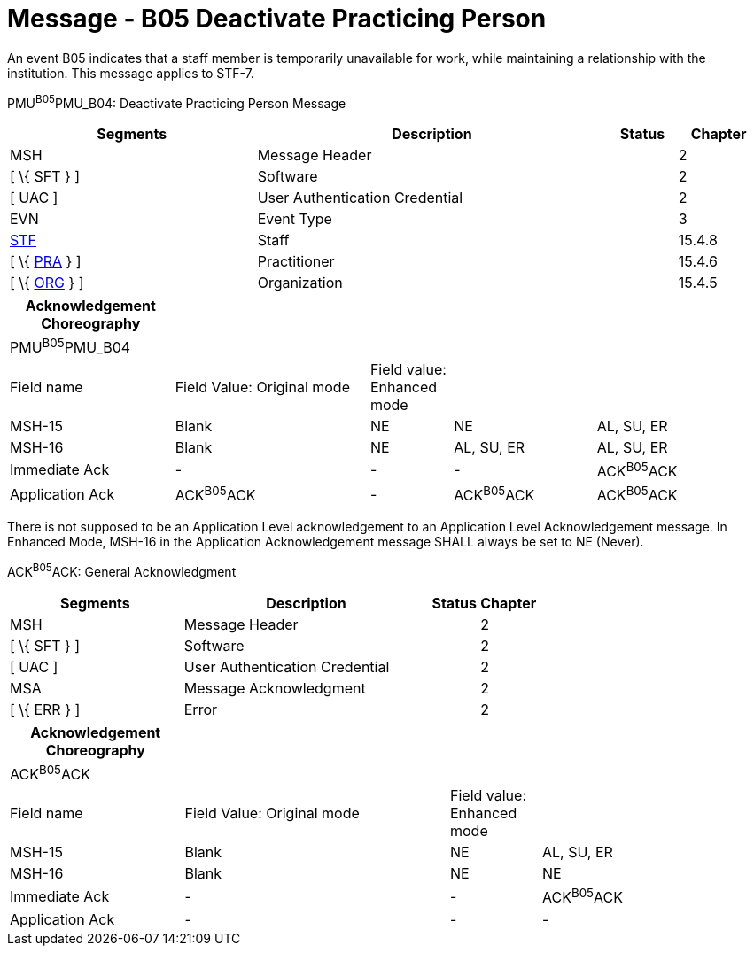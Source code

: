 = Message - B05 Deactivate Practicing Person
:render_as: Message Page
:v291_section: 15.3.5

An event B05 indicates that a staff member is temporarily unavailable for work, while maintaining a relationship with the institution. This message applies to STF-7.

PMU^B05^PMU_B04: Deactivate Practicing Person Message

[width="99%",cols="33%,47%,9%,11%",options="header",]

|===

|Segments |Description |Status |Chapter

|MSH |Message Header | |2

|[ \{ SFT } ] |Software | |2

|[ UAC ] |User Authentication Credential | |2

|EVN |Event Type | |3

|link:#_Hlt489344064[STF] |Staff | |15.4.8

|[ \{ link:#PRA[PRA] } ] |Practitioner | |15.4.6

|[ \{ link:#ORG[ORG] } ] |Organization | |15.4.5

|===

[width="99%",cols="22%,26%,11%,19%,22%",options="header",]

|===

|Acknowledgement Choreography | | | |

|PMU^B05^PMU_B04 | | | |

|Field name |Field Value: Original mode |Field value: Enhanced mode | |

|MSH-15 |Blank |NE |NE |AL, SU, ER

|MSH-16 |Blank |NE |AL, SU, ER |AL, SU, ER

|Immediate Ack |- |- |- |ACK^B05^ACK

|Application Ack |ACK^B05^ACK |- |ACK^B05^ACK |ACK^B05^ACK

|===

There is not supposed to be an Application Level acknowledgement to an Application Level Acknowledgement message. In Enhanced Mode, MSH-16 in the Application Acknowledgement message SHALL always be set to NE (Never).

ACK^B05^ACK: General Acknowledgment

[width="100%",cols="33%,47%,9%,11%",options="header",]

|===

|Segments |Description |Status |Chapter

|MSH |Message Header | |2

|[ \{ SFT } ] |Software | |2

|[ UAC ] |User Authentication Credential | |2

|MSA |Message Acknowledgment | |2

|[ \{ ERR } ] |Error | |2

|===

[width="100%",cols="23%,35%,12%,30%",options="header",]

|===

|Acknowledgement Choreography | | |

|ACK^B05^ACK | | |

|Field name |Field Value: Original mode |Field value: Enhanced mode |

|MSH-15 |Blank |NE |AL, SU, ER

|MSH-16 |Blank |NE |NE

|Immediate Ack |- |- |ACK^B05^ACK

|Application Ack |- |- |-

|===

[message-tabs, ["PMU^B05^PMU_B04", "PMU Interaction", "ACK^B05^ACK", "ACK Interaction"]]

